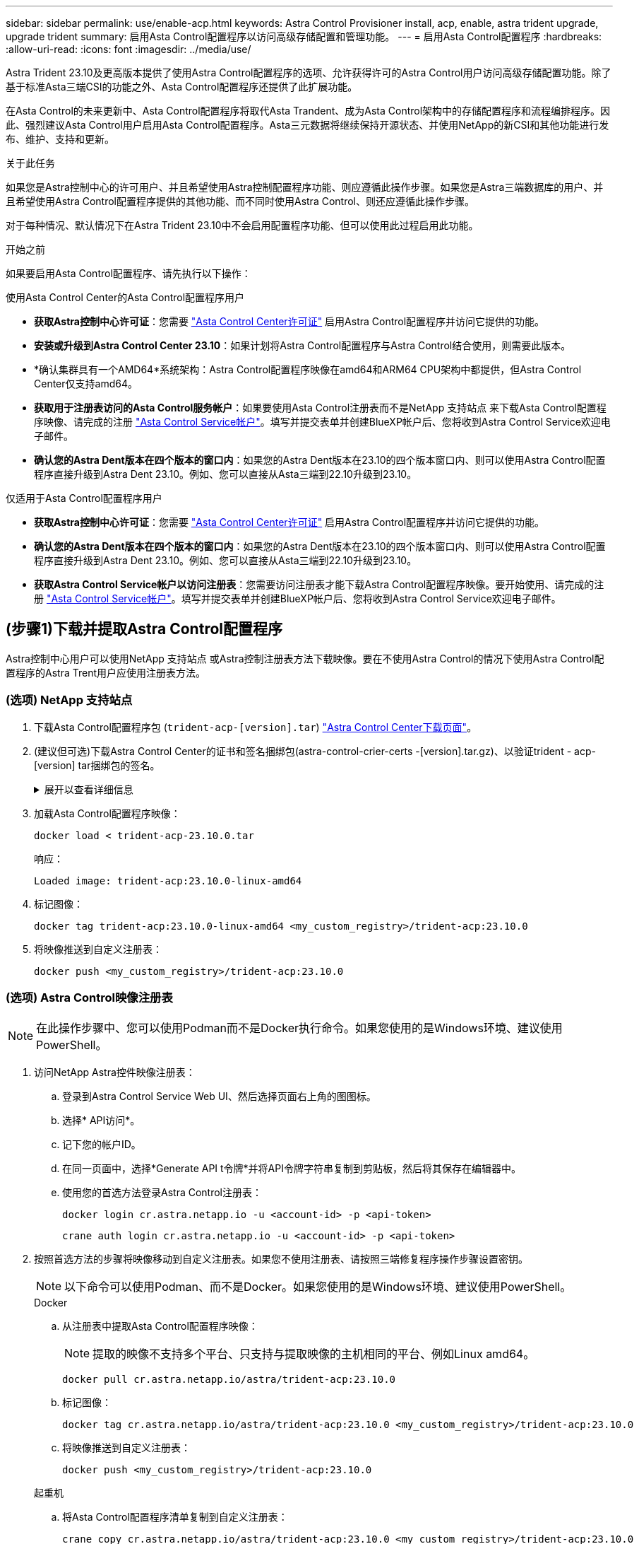 ---
sidebar: sidebar 
permalink: use/enable-acp.html 
keywords: Astra Control Provisioner install, acp, enable, astra trident upgrade, upgrade trident 
summary: 启用Asta Control配置程序以访问高级存储配置和管理功能。 
---
= 启用Asta Control配置程序
:hardbreaks:
:allow-uri-read: 
:icons: font
:imagesdir: ../media/use/


[role="lead"]
Astra Trident 23.10及更高版本提供了使用Astra Control配置程序的选项、允许获得许可的Astra Control用户访问高级存储配置功能。除了基于标准Asta三端CSI的功能之外、Asta Control配置程序还提供了此扩展功能。

在Asta Control的未来更新中、Asta Control配置程序将取代Asta Trandent、成为Asta Control架构中的存储配置程序和流程编排程序。因此、强烈建议Asta Control用户启用Asta Control配置程序。Asta三元数据将继续保持开源状态、并使用NetApp的新CSI和其他功能进行发布、维护、支持和更新。

.关于此任务
如果您是Astra控制中心的许可用户、并且希望使用Astra控制配置程序功能、则应遵循此操作步骤。如果您是Astra三端数据库的用户、并且希望使用Astra Control配置程序提供的其他功能、而不同时使用Astra Control、则还应遵循此操作步骤。

对于每种情况、默认情况下在Astra Trident 23.10中不会启用配置程序功能、但可以使用此过程启用此功能。

.开始之前
如果要启用Asta Control配置程序、请先执行以下操作：

[role="tabbed-block"]
====
.使用Asta Control Center的Asta Control配置程序用户
* *获取Astra控制中心许可证*：您需要 link:../concepts/licensing.html["Asta Control Center许可证"] 启用Astra Control配置程序并访问它提供的功能。
* *安装或升级到Astra Control Center 23.10*：如果计划将Astra Control配置程序与Astra Control结合使用，则需要此版本。
* *确认集群具有一个AMD64*系统架构：Astra Control配置程序映像在amd64和ARM64 CPU架构中都提供，但Astra Control Center仅支持amd64。
* *获取用于注册表访问的Asta Control服务帐户*：如果要使用Asta Control注册表而不是NetApp 支持站点 来下载Asta Control配置程序映像、请完成的注册 https://bluexp.netapp.com/astra-register["Asta Control Service帐户"^]。填写并提交表单并创建BlueXP帐户后、您将收到Astra Control Service欢迎电子邮件。
* *确认您的Astra Dent版本在四个版本的窗口内*：如果您的Astra Dent版本在23.10的四个版本窗口内、则可以使用Astra Control配置程序直接升级到Astra Dent 23.10。例如、您可以直接从Asta三端到22.10升级到23.10。


.仅适用于Asta Control配置程序用户
--
* *获取Astra控制中心许可证*：您需要 link:../concepts/licensing.html["Asta Control Center许可证"] 启用Astra Control配置程序并访问它提供的功能。
* *确认您的Astra Dent版本在四个版本的窗口内*：如果您的Astra Dent版本在23.10的四个版本窗口内、则可以使用Astra Control配置程序直接升级到Astra Dent 23.10。例如、您可以直接从Asta三端到22.10升级到23.10。
* *获取Astra Control Service帐户以访问注册表*：您需要访问注册表才能下载Astra Control配置程序映像。要开始使用、请完成的注册 https://bluexp.netapp.com/astra-register["Asta Control Service帐户"^]。填写并提交表单并创建BlueXP帐户后、您将收到Astra Control Service欢迎电子邮件。


--
====


== (步骤1)下载并提取Astra Control配置程序

Astra控制中心用户可以使用NetApp 支持站点 或Astra控制注册表方法下载映像。要在不使用Astra Control的情况下使用Astra Control配置程序的Astra Trent用户应使用注册表方法。



=== (选项) NetApp 支持站点

--
. 下载Asta Control配置程序包 (`trident-acp-[version].tar`) https://mysupport.netapp.com/site/products/all/details/astra-control-center/downloads-tab["Astra Control Center下载页面"^]。
. (建议但可选)下载Astra Control Center的证书和签名捆绑包(astra-control-crier-certs -[version].tar.gz)、以验证trident - acp-[version] tar捆绑包的签名。
+
.展开以查看详细信息
[%collapsible]
====
[source, console]
----
tar -vxzf astra-control-center-certs-[version].tar.gz
----
[source, console]
----
openssl dgst -sha256 -verify certs/AstraControlCenterDockerImages-public.pub -signature certs/trident-acp-[version].tar.sig trident-acp-[version].tar
----
====
. 加载Asta Control配置程序映像：
+
[source, console]
----
docker load < trident-acp-23.10.0.tar
----
+
响应：

+
[listing]
----
Loaded image: trident-acp:23.10.0-linux-amd64
----
. 标记图像：
+
[source, console]
----
docker tag trident-acp:23.10.0-linux-amd64 <my_custom_registry>/trident-acp:23.10.0
----
. 将映像推送到自定义注册表：
+
[source, console]
----
docker push <my_custom_registry>/trident-acp:23.10.0
----


--


=== (选项) Astra Control映像注册表


NOTE: 在此操作步骤中、您可以使用Podman而不是Docker执行命令。如果您使用的是Windows环境、建议使用PowerShell。

. 访问NetApp Astra控件映像注册表：
+
.. 登录到Astra Control Service Web UI、然后选择页面右上角的图图标。
.. 选择* API访问*。
.. 记下您的帐户ID。
.. 在同一页面中，选择*Generate API t令牌*并将API令牌字符串复制到剪贴板，然后将其保存在编辑器中。
.. 使用您的首选方法登录Astra Control注册表：
+
[source, docker]
----
docker login cr.astra.netapp.io -u <account-id> -p <api-token>
----
+
[source, crane]
----
crane auth login cr.astra.netapp.io -u <account-id> -p <api-token>
----


. 按照首选方法的步骤将映像移动到自定义注册表。如果您不使用注册表、请按照三端修复程序操作步骤设置密钥。
+

NOTE: 以下命令可以使用Podman、而不是Docker。如果您使用的是Windows环境、建议使用PowerShell。

+
[role="tabbed-block"]
====
.Docker
--
.. 从注册表中提取Asta Control配置程序映像：
+

NOTE: 提取的映像不支持多个平台、只支持与提取映像的主机相同的平台、例如Linux amd64。

+
[source, console]
----
docker pull cr.astra.netapp.io/astra/trident-acp:23.10.0
----
.. 标记图像：
+
[source, console]
----
docker tag cr.astra.netapp.io/astra/trident-acp:23.10.0 <my_custom_registry>/trident-acp:23.10.0
----
.. 将映像推送到自定义注册表：
+
[source, console]
----
docker push <my_custom_registry>/trident-acp:23.10.0
----


--
.起重机
--
.. 将Asta Control配置程序清单复制到自定义注册表：
+
[listing]
----
crane copy cr.astra.netapp.io/astra/trident-acp:23.10.0 <my_custom_registry>/trident-acp:23.10.0
----


--
.Asta三端操作员
--
.. 确保Docker配置中存在此块：
+
[listing]
----
{
    "auths": {
        "https://cr.astra.netapp.io/": {
            "auth": "c3R...zE2"
        }
    }
}
----
.. [[pull机密]]在中创建密钥 `trident` 命名空间：
+
[listing]
----
kubectl create secret -n <trident namespace> generic <secret name> \
    --from-file=.dockerconfigjson=<path/to/.docker/config.json> \
    --type=kubernetes.io/dockerconfigjson
----
.. 将此密钥添加到Torc (Asta Trident流程编排程序)：
+
[listing]
----
apiVersion: trident.netapp.io/v1
kind: TridentOrchestrator
metadata:
  name: trident
spec:
  debug: true
  namespace: trident
  tridentImage: netapp/trident:23.10.0
  imagePullSecrets:
  - <secret name>
----


--
====




== (第2步)在Asta Trdent中启用Asta Control配置程序

确定原始安装方法是否使用 并根据原始方法完成相应的步骤。


WARNING: 请勿使用Helm启用Asta Control配置程序。如果您在初始安装中使用Helm、并且要升级到23.10、则需要使用啮合式操作符或tridentcdl来启用Asta Control配置程序。

[role="tabbed-block"]
====
.Asta三端操作员
--
. 编辑TridentOrchestrator CR并进行以下编辑：
+
** 启用Asta Control配置程序 (`enableACP: true`）
** 设置Asta Control配置程序映像的注册表位置 (`acpImage: <my_custom_registry>/trident-acp:23.10.0`）。
+

NOTE: 如果您已建立 <<pull-secrets,图像拉取密钥>> 在本操作步骤的前面部分、您可以在此处使用它们 (`cr.astra.netapp.io/astra/trident-acp:23.10.0 imagePullSecrets: - <secret name>`）



+
[listing, subs="+quotes"]
----
apiVersion: trident.netapp.io/v1
kind: TridentOrchestrator
metadata:
  name: trident
spec:
  debug: true
  namespace: trident
  *enableACP: true*
  *acpImage: <my_custom_registry>/trident-acp:23.10.0*
----
. 应用更改：
+
[listing]
----
kubectl -n trident apply -f tridentorchestrator_cr.yaml
----
. 更新Asta Trdent配置、以便使用新的 `trident-acp` 容器部署方式：
+

NOTE: 对于运行Kubornetes 1.24或更早版本的集群、请使用 `bundle_pre_1_25.yaml`。对于运行Kubernetes 1.25或更高版本的集群、请使用 `bundle_post_1_25.yaml`。

+
[listing]
----
kubectl -n trident apply -f trident-installer-23.10.0/deploy/<bundle-name.yaml>
----
. 验证是否已创建操作员、部署和副本集。
+
[listing]
----
kubectl get all -n <operator-namespace>
----
+

IMPORTANT: 在 Kubernetes 集群中只能有 * 一个操作符实例 * 。请勿创建 Trident 操作员的多个部署。

. 验证 `trident-acp` 容器正在运行 `acpVersion` 为 `23.10.0` 状态为 `Installed`：
+
[listing]
----
kubectl get torc -o yaml
----
+
响应：

+
[listing]
----
status:
  acpVersion: 23.10.0
  currentInstallationParams:
    ...
    acpImage: <my_custom_registry>/trident-acp:23.10.0
    enableACP: "true"
    ...
  ...
  status: Installed
----


--
.Tridentctl
--
. https://docs.netapp.com/us-en/trident/trident-managing-k8s/upgrade-tridentctl.html["从托管Asta三端到端的集群中卸载Asta三端到端"^]。
. 在启用Asta Control配置程序的情况下重新安装Asta Trent (`--enable-acp=true`）：
+
[listing]
----
./tridentctl -n trident install --enable-acp=true --acp-image=mycustomregistry/trident-acp:23.10
----
. 确认已启用Asta Control配置程序：
+
[listing]
----
./tridentctl -n trident version
----
+
响应：

+
[listing]
----
+----------------+----------------+-------------+ | SERVER VERSION | CLIENT VERSION | ACP VERSION | +----------------+----------------+-------------+ | 23.10.0 | 23.10.0 | 23.10.0. | +----------------+----------------+-------------+
----


--
====


== 结果

Asta Control配置程序功能已启用、您可以使用当前运行的版本可用的任何功能。

(仅适用于Asta Control Center用户)安装Asta Control配置程序后、在Asta Control Center UI中托管此配置程序的集群将显示 `ACP version` 而不是 `Trident version` 字段和当前安装的版本号。

image:ac-acp-version.png["显示UI中ACP版本位置的屏幕截图"]

.有关详细信息 ...
* https://docs.netapp.com/us-en/trident/trident-managing-k8s/upgrade-operator-overview.html["Asta Trdent升级文档"^]

